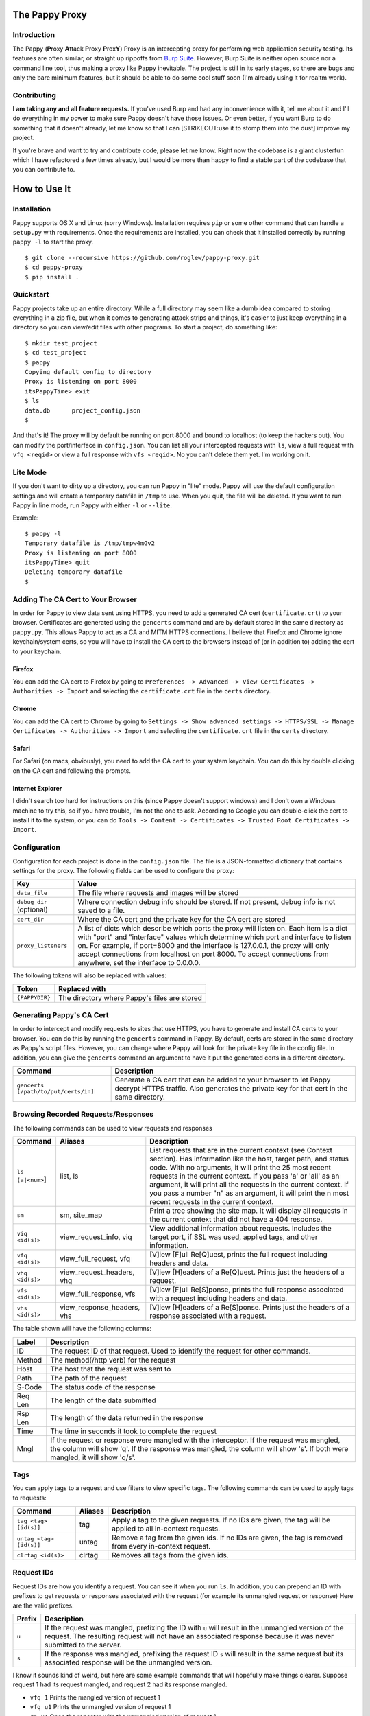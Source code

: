 The Pappy Proxy
===============

Introduction
------------

The Pappy (**P**\ roxy **A**\ ttack **P**\ roxy **P**\ rox\ **Y**) Proxy
is an intercepting proxy for performing web application security
testing. Its features are often similar, or straight up rippoffs from
`Burp Suite <https://portswigger.net/burp/>`__. However, Burp Suite is
neither open source nor a command line tool, thus making a proxy like
Pappy inevitable. The project is still in its early stages, so there are
bugs and only the bare minimum features, but it should be able to do
some cool stuff soon (I'm already using it for realtm work).

Contributing
------------

**I am taking any and all feature requests.** If you've used Burp and
had any inconvenience with it, tell me about it and I'll do everything
in my power to make sure Pappy doesn't have those issues. Or even
better, if you want Burp to do something that it doesn't already, let me
know so that I can [STRIKEOUT:use it to stomp them into the dust]
improve my project.

If you're brave and want to try and contribute code, please let me know.
Right now the codebase is a giant clusterfun which I have refactored a
few times already, but I would be more than happy to find a stable part
of the codebase that you can contribute to.

How to Use It
=============

Installation
------------

Pappy supports OS X and Linux (sorry Windows). Installation requires
``pip`` or some other command that can handle a ``setup.py`` with
requirements. Once the requirements are installed, you can check that it
installed correctly by running ``pappy -l`` to start the proxy.

::

    $ git clone --recursive https://github.com/roglew/pappy-proxy.git
    $ cd pappy-proxy
    $ pip install .

Quickstart
----------

Pappy projects take up an entire directory. While a full directory may
seem like a dumb idea compared to storing everything in a zip file, but
when it comes to generating attack strips and things, it's easier to
just keep everything in a directory so you can view/edit files with
other programs. To start a project, do something like:

::

    $ mkdir test_project
    $ cd test_project 
    $ pappy
    Copying default config to directory
    Proxy is listening on port 8000
    itsPappyTime> exit
    $ ls
    data.db      project_config.json
    $ 

And that's it! The proxy will by default be running on port 8000 and
bound to localhost (to keep the hackers out). You can modify the
port/interface in ``config.json``. You can list all your intercepted
requests with ``ls``, view a full request with ``vfq <reqid>`` or view a
full response with ``vfs <reqid>``. No you can't delete them yet. I'm
working on it.

Lite Mode
---------

If you don't want to dirty up a directory, you can run Pappy in "lite"
mode. Pappy will use the default configuration settings and will create
a temporary datafile in ``/tmp`` to use. When you quit, the file will be
deleted. If you want to run Pappy in line mode, run Pappy with either
``-l`` or ``--lite``.

Example:

::

    $ pappy -l
    Temporary datafile is /tmp/tmpw4mGv2
    Proxy is listening on port 8000
    itsPappyTime> quit
    Deleting temporary datafile
    $ 

Adding The CA Cert to Your Browser
----------------------------------

In order for Pappy to view data sent using HTTPS, you need to add a
generated CA cert (``certificate.crt``) to your browser. Certificates
are generated using the ``gencerts`` command and are by default stored
in the same directory as ``pappy.py``. This allows Pappy to act as a CA
and MITM HTTPS connections. I believe that Firefox and Chrome ignore
keychain/system certs, so you will have to install the CA cert to the
browsers instead of (or in addition to) adding the cert to your
keychain.

Firefox
~~~~~~~

You can add the CA cert to Firefox by going to
``Preferences -> Advanced -> View Certificates -> Authorities -> Import``
and selecting the ``certificate.crt`` file in the ``certs`` directory.

Chrome
~~~~~~

You can add the CA cert to Chrome by going to
``Settings -> Show advanced settings -> HTTPS/SSL -> Manage Certificates -> Authorities -> Import``
and selecting the ``certificate.crt`` file in the ``certs`` directory.

Safari
~~~~~~

For Safari (on macs, obviously), you need to add the CA cert to your
system keychain. You can do this by double clicking on the CA cert and
following the prompts.

Internet Explorer
~~~~~~~~~~~~~~~~~

I didn't search too hard for instructions on this (since Pappy doesn't
support windows) and I don't own a Windows machine to try this, so if
you have trouble, I'm not the one to ask. According to Google you can
double-click the cert to install it to the system, or you can do
``Tools -> Content -> Certificates -> Trusted Root Certificates -> Import``.

Configuration
-------------

Configuration for each project is done in the ``config.json`` file. The
file is a JSON-formatted dictionary that contains settings for the
proxy. The following fields can be used to configure the proxy:

+----------------------------+---------------------------------------------------------------------------------------------------------------------------------------------------------------------------------------------------------------------------------------------------------------------------------------------------------------------------------------------------------------------------------------+
| Key                        | Value                                                                                                                                                                                                                                                                                                                                                                                 |
+============================+=======================================================================================================================================================================================================================================================================================================================================================================================+
| ``data_file``              | The file where requests and images will be stored                                                                                                                                                                                                                                                                                                                                     |
+----------------------------+---------------------------------------------------------------------------------------------------------------------------------------------------------------------------------------------------------------------------------------------------------------------------------------------------------------------------------------------------------------------------------------+
| ``debug_dir`` (optional)   | Where connection debug info should be stored. If not present, debug info is not saved to a file.                                                                                                                                                                                                                                                                                      |
+----------------------------+---------------------------------------------------------------------------------------------------------------------------------------------------------------------------------------------------------------------------------------------------------------------------------------------------------------------------------------------------------------------------------------+
| ``cert_dir``               | Where the CA cert and the private key for the CA cert are stored                                                                                                                                                                                                                                                                                                                      |
+----------------------------+---------------------------------------------------------------------------------------------------------------------------------------------------------------------------------------------------------------------------------------------------------------------------------------------------------------------------------------------------------------------------------------+
| ``proxy_listeners``        | A list of dicts which describe which ports the proxy will listen on. Each item is a dict with "port" and "interface" values which determine which port and interface to listen on. For example, if port=8000 and the interface is 127.0.0.1, the proxy will only accept connections from localhost on port 8000. To accept connections from anywhere, set the interface to 0.0.0.0.   |
+----------------------------+---------------------------------------------------------------------------------------------------------------------------------------------------------------------------------------------------------------------------------------------------------------------------------------------------------------------------------------------------------------------------------------+

The following tokens will also be replaced with values:

+------------------+------------------------------------------------+
| Token            | Replaced with                                  |
+==================+================================================+
| ``{PAPPYDIR}``   | The directory where Pappy's files are stored   |
+------------------+------------------------------------------------+

Generating Pappy's CA Cert
--------------------------

In order to intercept and modify requests to sites that use HTTPS, you
have to generate and install CA certs to your browser. You can do this
by running the ``gencerts`` command in Pappy. By default, certs are
stored in the same directory as Pappy's script files. However, you can
change where Pappy will look for the private key file in the config
file. In addition, you can give the ``gencerts`` command an argument to
have it put the generated certs in a different directory.

+----------------------------------------+----------------------------------------------------------------------------------------------------------------------------------------------------------------+
| Command                                | Description                                                                                                                                                    |
+========================================+================================================================================================================================================================+
| ``gencerts [/path/to/put/certs/in]``   | Generate a CA cert that can be added to your browser to let Pappy decrypt HTTPS traffic. Also generates the private key for that cert in the same directory.   |
+----------------------------------------+----------------------------------------------------------------------------------------------------------------------------------------------------------------+

Browsing Recorded Requests/Responses
------------------------------------

The following commands can be used to view requests and responses

+--------------------+--------------------------------+------------------------------------------------------------------------------------------------------------------------------------------------------------------------------------------------------------------------------------------------------------------------------------------------------------------------------------------------------------------------------------------------------------------------------------+
| Command            | Aliases                        | Description                                                                                                                                                                                                                                                                                                                                                                                                                        |
+====================+================================+====================================================================================================================================================================================================================================================================================================================================================================================================================================+
| ``ls [a|<num>``]   | list, ls                       | List requests that are in the current context (see Context section). Has information like the host, target path, and status code. With no arguments, it will print the 25 most recent requests in the current context. If you pass 'a' or 'all' as an argument, it will print all the requests in the current context. If you pass a number "n" as an argument, it will print the n most recent requests in the current context.   |
+--------------------+--------------------------------+------------------------------------------------------------------------------------------------------------------------------------------------------------------------------------------------------------------------------------------------------------------------------------------------------------------------------------------------------------------------------------------------------------------------------------+
| ``sm``             | sm, site\_map                  | Print a tree showing the site map. It will display all requests in the current context that did not have a 404 response.                                                                                                                                                                                                                                                                                                           |
+--------------------+--------------------------------+------------------------------------------------------------------------------------------------------------------------------------------------------------------------------------------------------------------------------------------------------------------------------------------------------------------------------------------------------------------------------------------------------------------------------------+
| ``viq <id(s)>``    | view\_request\_info, viq       | View additional information about requests. Includes the target port, if SSL was used, applied tags, and other information.                                                                                                                                                                                                                                                                                                        |
+--------------------+--------------------------------+------------------------------------------------------------------------------------------------------------------------------------------------------------------------------------------------------------------------------------------------------------------------------------------------------------------------------------------------------------------------------------------------------------------------------------+
| ``vfq <id(s)>``    | view\_full\_request, vfq       | [V]iew [F]ull Re[Q]uest, prints the full request including headers and data.                                                                                                                                                                                                                                                                                                                                                       |
+--------------------+--------------------------------+------------------------------------------------------------------------------------------------------------------------------------------------------------------------------------------------------------------------------------------------------------------------------------------------------------------------------------------------------------------------------------------------------------------------------------+
| ``vhq <id(s)>``    | view\_request\_headers, vhq    | [V]iew [H]eaders of a Re[Q]uest. Prints just the headers of a request.                                                                                                                                                                                                                                                                                                                                                             |
+--------------------+--------------------------------+------------------------------------------------------------------------------------------------------------------------------------------------------------------------------------------------------------------------------------------------------------------------------------------------------------------------------------------------------------------------------------------------------------------------------------+
| ``vfs <id(s)>``    | view\_full\_response, vfs      | [V]iew [F]ull Re[S]ponse, prints the full response associated with a request including headers and data.                                                                                                                                                                                                                                                                                                                           |
+--------------------+--------------------------------+------------------------------------------------------------------------------------------------------------------------------------------------------------------------------------------------------------------------------------------------------------------------------------------------------------------------------------------------------------------------------------------------------------------------------------+
| ``vhs <id(s)>``    | view\_response\_headers, vhs   | [V]iew [H]eaders of a Re[S]ponse. Prints just the headers of a response associated with a request.                                                                                                                                                                                                                                                                                                                                 |
+--------------------+--------------------------------+------------------------------------------------------------------------------------------------------------------------------------------------------------------------------------------------------------------------------------------------------------------------------------------------------------------------------------------------------------------------------------------------------------------------------------+

The table shown will have the following columns:

+-----------+------------------------------------------------------------------------------------------------------------------------------------------------------------------------------------------------------------------------+
| Label     | Description                                                                                                                                                                                                            |
+===========+========================================================================================================================================================================================================================+
| ID        | The request ID of that request. Used to identify the request for other commands.                                                                                                                                       |
+-----------+------------------------------------------------------------------------------------------------------------------------------------------------------------------------------------------------------------------------+
| Method    | The method(/http verb) for the request                                                                                                                                                                                 |
+-----------+------------------------------------------------------------------------------------------------------------------------------------------------------------------------------------------------------------------------+
| Host      | The host that the request was sent to                                                                                                                                                                                  |
+-----------+------------------------------------------------------------------------------------------------------------------------------------------------------------------------------------------------------------------------+
| Path      | The path of the request                                                                                                                                                                                                |
+-----------+------------------------------------------------------------------------------------------------------------------------------------------------------------------------------------------------------------------------+
| S-Code    | The status code of the response                                                                                                                                                                                        |
+-----------+------------------------------------------------------------------------------------------------------------------------------------------------------------------------------------------------------------------------+
| Req Len   | The length of the data submitted                                                                                                                                                                                       |
+-----------+------------------------------------------------------------------------------------------------------------------------------------------------------------------------------------------------------------------------+
| Rsp Len   | The length of the data returned in the response                                                                                                                                                                        |
+-----------+------------------------------------------------------------------------------------------------------------------------------------------------------------------------------------------------------------------------+
| Time      | The time in seconds it took to complete the request                                                                                                                                                                    |
+-----------+------------------------------------------------------------------------------------------------------------------------------------------------------------------------------------------------------------------------+
| Mngl      | If the request or response were mangled with the interceptor. If the request was mangled, the column will show 'q'. If the response was mangled, the column will show 's'. If both were mangled, it will show 'q/s'.   |
+-----------+------------------------------------------------------------------------------------------------------------------------------------------------------------------------------------------------------------------------+

Tags
----

You can apply tags to a request and use filters to view specific tags.
The following commands can be used to apply tags to requests:

+---------------------------+-----------+---------------------------------------------------------------------------------------------------------------+
| Command                   | Aliases   | Description                                                                                                   |
+===========================+===========+===============================================================================================================+
| ``tag <tag> [id(s)]``     | tag       | Apply a tag to the given requests. If no IDs are given, the tag will be applied to all in-context requests.   |
+---------------------------+-----------+---------------------------------------------------------------------------------------------------------------+
| ``untag <tag> [id(s)]``   | untag     | Remove a tag from the given ids. If no IDs are given, the tag is removed from every in-context request.       |
+---------------------------+-----------+---------------------------------------------------------------------------------------------------------------+
| ``clrtag <id(s)>``        | clrtag    | Removes all tags from the given ids.                                                                          |
+---------------------------+-----------+---------------------------------------------------------------------------------------------------------------+

Request IDs
-----------

Request IDs are how you identify a request. You can see it when you run
``ls``. In addition, you can prepend an ID with prefixes to get requests
or responses associated with the request (for example its unmangled
request or response) Here are the valid prefixes:

+----------+-------------------------------------------------------------------------------------------------------------------------------------------------------------------------------------------------------------------------+
| Prefix   | Description                                                                                                                                                                                                             |
+==========+=========================================================================================================================================================================================================================+
| ``u``    | If the request was mangled, prefixing the ID with ``u`` will result in the unmangled version of the request. The resulting request will not have an associated response because it was never submitted to the server.   |
+----------+-------------------------------------------------------------------------------------------------------------------------------------------------------------------------------------------------------------------------+
| ``s``    | If the response was mangled, prefixing the request ID ``s`` will result in the same request but its associated response will be the unmangled version.                                                                  |
+----------+-------------------------------------------------------------------------------------------------------------------------------------------------------------------------------------------------------------------------+

I know it sounds kind of weird, but here are some example commands that
will hopefully make things clearer. Suppose request 1 had its request
mangled, and request 2 had its response mangled.

-  ``vfq 1`` Prints the mangled version of request 1
-  ``vfq u1`` Prints the unmangled version of request 1
-  ``rp u1`` Open the repeater with the unmangled version of request 1
-  ``vfs u1`` Throws an error because the unmangled version was never
   submitted
-  ``vfs s1`` Throws an error because the response for request 1 was
   never mangled
-  ``vfs 2`` Prints the mangled response of request 2
-  ``vfs s2`` Prints the unmangled response of request 2
-  ``vfq u2`` Throws an error because request 2's request was never
   mangled
-  ``vfs u2`` Throws an error because request 2's request was never
   mangled

Passing Multiple Request IDs to a Command
~~~~~~~~~~~~~~~~~~~~~~~~~~~~~~~~~~~~~~~~~

Some arguments can take multiple IDs for an argument. To pass multiple
IDs to a command, separate the IDs with commas (no spaces!). A few
examples:

-  ``viq 1,2,u3`` View information about requests 1, 2, and the
   unmangled version of 3
-  ``gma foo 4,5,6`` Generate a macro with definitions for requests 4,
   5, and 6

Context
-------

The context is a set of filters that define which requests are
considered "active". Only requests in the current context are displayed
with ``ls``, and eventually contexts will be how Pappy will manage
requests for group operations. By default, the context includes every
single request that passes through the proxy. You can limit down the
current context by applying filters. Filters apply rules such as "the
response code must equal 500" or "the host must contain google.com".
Once you apply one or more filters, only requests/responses which pass
every active filter will be a part of the current context.

+-------------------------+---------------------+------------------------------------------------------------------------------------------------------------------------------------------------+
| Command                 | Aliases             | Description                                                                                                                                    |
+=========================+=====================+================================================================================================================================================+
| ``f <filter string>``   | filter, fl, f       | Add a filter that limits which requests are included in the current context. See the Filter String section for how to create a filter string   |
+-------------------------+---------------------+------------------------------------------------------------------------------------------------------------------------------------------------+
| ``fc``                  | filter\_clear, fc   | Clears the filters and resets the context to contain all requests and responses. Ignores scope                                                 |
+-------------------------+---------------------+------------------------------------------------------------------------------------------------------------------------------------------------+
| ``fls``                 | filter\_list, fls   | Print the filters that make up the current context                                                                                             |
+-------------------------+---------------------+------------------------------------------------------------------------------------------------------------------------------------------------+

Filter Strings
--------------

Filter strings define a condition that a request/response pair must pass
to be part of a context. Most filter strings have the following format:

::

    <field> <comparer> <value>

Where ``<field>`` is some part of the request/response, ``<comparer>``
is some comparison to ``<value>``. Also **if you prefix a comparer with
'n' it turns it into a negation.** For example, if you wanted a filter
that only matches requests to target.org, you could use the following
filter string:

::

    host is target.org

    field = "host"
    comparer = "is"
    value = "target.org"

For fields that are a list of key/value pairs (headers, get params, post
params, and cookies) you can use the following format:

::

    <field> <comparer1> <value1>[ <comparer2> <value2>]

This is a little more complicated. If you don't give comparer2/value2,
the filter will pass any pair where the key or the value matches
comparer1 and value1. If you do give comparer2/value2, the key must
match comparer1/value1 and the value must match comparer2/value2 For
example:

::

    Filter A:
        cookie contains Session

    Filter B:
        cookie contains Session contains 456

    Filter C:
        cookie ncontains Ultra

    Cookie: SuperSession=abc123
    Matches A and C but not B

    Cookie: UltraSession=abc123456
    Matches both A and B but not C

List of fields
~~~~~~~~~~~~~~

+--------------+--------------------------------+----------------------------------------------------------------------------------+-------------+
| Field Name   | Aliases                        | Description                                                                      | Format      |
+==============+================================+==================================================================================+=============+
| all          | all                            | The entire request represented as one string                                     | String      |
+--------------+--------------------------------+----------------------------------------------------------------------------------+-------------+
| host         | host, domain, hs, dm           | The target host (ie www.target.com)                                              | String      |
+--------------+--------------------------------+----------------------------------------------------------------------------------+-------------+
| path         | path, pt                       | The path of the url (ie /path/to/secrets.php)                                    | String      |
+--------------+--------------------------------+----------------------------------------------------------------------------------+-------------+
| body         | body, data, bd, dt             | The body (data section) of either the request or the response                    | String      |
+--------------+--------------------------------+----------------------------------------------------------------------------------+-------------+
| verb         | verb, vb                       | The HTTP verb of the request (ie GET, POST)                                      | String      |
+--------------+--------------------------------+----------------------------------------------------------------------------------+-------------+
| param        | param, pm                      | Either the get or post parameters                                                | Key/Value   |
+--------------+--------------------------------+----------------------------------------------------------------------------------+-------------+
| header       | header, hd                     | An HTTP header (ie User-Agent, Basic-Authorization) in the request or response   | Key/Value   |
+--------------+--------------------------------+----------------------------------------------------------------------------------+-------------+
| rawheaders   | rawheaders, rh                 | The entire header section (as one string) of either the head or the response     | String      |
+--------------+--------------------------------+----------------------------------------------------------------------------------+-------------+
| sentcookie   | sentcookie, sck                | A cookie sent in a request                                                       | Key/Value   |
+--------------+--------------------------------+----------------------------------------------------------------------------------+-------------+
| setcookie    | setcookie, stck                | A cookie set by a response                                                       | Key/Value   |
+--------------+--------------------------------+----------------------------------------------------------------------------------+-------------+
| statuscode   | statuscode, sc, responsecode   | The response code of the response                                                | Numeric     |
+--------------+--------------------------------+----------------------------------------------------------------------------------+-------------+
| tag          | tag                            | Any of the tags applied to the request                                           | String      |
+--------------+--------------------------------+----------------------------------------------------------------------------------+-------------+

List of comparers
~~~~~~~~~~~~~~~~~

+--------------+------------------+-----------------------------------------------------------------+
| Field Name   | Aliases          | Description                                                     |
+==============+==================+=================================================================+
| is           | is               | Exact string match                                              |
+--------------+------------------+-----------------------------------------------------------------+
| contains     | contains, ct     | A contain B is true if B is a substring of A                    |
+--------------+------------------+-----------------------------------------------------------------+
| containsr    | containsr, ctr   | A containr B is true if A matches regexp B                      |
+--------------+------------------+-----------------------------------------------------------------+
| exists       | exists, ex       | A exists B if A is not an empty string (likely buggy)           |
+--------------+------------------+-----------------------------------------------------------------+
| Leq          | Leq              | A Leq B if A's length equals B (B must be a number)             |
+--------------+------------------+-----------------------------------------------------------------+
| Lgt          | Lgt              | A Lgt B if A's length is greater than B (B must be a number )   |
+--------------+------------------+-----------------------------------------------------------------+
| Llt          | Llt              | A Llt B if A's length is less than B (B must be a number)       |
+--------------+------------------+-----------------------------------------------------------------+
| eq           | eq               | A eq B if A = B (A and B must be a number)                      |
+--------------+------------------+-----------------------------------------------------------------+
| gt           | gt               | A gt B if A > B (A and B must be a number)                      |
+--------------+------------------+-----------------------------------------------------------------+
| lt           | lt               | A lt B if A < B (A and B must be a number)                      |
+--------------+------------------+-----------------------------------------------------------------+

Scope
-----

Scope is a set of rules to define whether Pappy should mess with a
request. You define the scope by setting the context to what you want
the scope to be and running ``scope_save``. The scope is saved in
data.db and is automatically restored when using the same project
directory.

Any requests which don't match all the filters in the scope will be
passed straight to the browser and will not be caught by the interceptor
or recorded in the database. This is useful to make sure you don't
accidentally do something like log in to your email through the proxy
and have your plaintext username/password stored and accidentally shown
to your coworkers.

+--------------------+---------------------------+------------------------------------------------------+
| Command            | Aliases                   | Description                                          |
+====================+===========================+======================================================+
| ``scope_save``     | ``scope_save``            | Set the current context to be the scope              |
+--------------------+---------------------------+------------------------------------------------------+
| ``sr``             | ``scope_reset``, ``sr``   | Set the current context to the scope                 |
+--------------------+---------------------------+------------------------------------------------------+
| ``scope_delete``   | ``scope_delete``          | Clear the scope (everything's in scope!)             |
+--------------------+---------------------------+------------------------------------------------------+
| ``scope_list``     | ``scope_list``, ``sls``   | List all the filters that are applied to the scope   |
+--------------------+---------------------------+------------------------------------------------------+

Built-In Filters
~~~~~~~~~~~~~~~~

Pappy also includes some built in filters that you can apply. These are
things that you may want to filter by but may be too tedius to type out.
The ``fbi`` command also supports tab completion.

+-----------------+-----------------------------------------+
| Filter          | Description                             |
+=================+=========================================+
| ``not_image``   | Matches anything that isn't an image.   |
+-----------------+-----------------------------------------+

+--------------------+-------------------------------+--------------------------------------------------+
| Command            | Aliases                       | Description                                      |
+====================+===============================+==================================================+
| ``fbi <filter>``   | ``builtin_filter``, ``fbi``   | Apply a built-in filter to the current context   |
+--------------------+-------------------------------+--------------------------------------------------+

Interceptor
-----------

This feature is like Burp's proxy with "Intercept Mode" turned on,
except it's not turned on unless you explicitly turn it on. When the
proxy gets a request while in intercept mode, it lets you edit it before
it forwards it to the server. In addition, it can stop responses from
the server and let you edit them before they get forwarded to the
browser. When you run the command, you can pass ``request`` and/or
``response`` as arguments to say whether you would like to intercept
requests and/or responses. Only in-scope requests/responses will be
intercepted (see Scope section).

The interceptor will use your EDITOR variable to decide which editor to
edit the request/response with. If no editor variable is set, it will
default to ``vi``.

To forward a request, edit it, save the file, then quit.

+---------------------+-------------------------+-----------------------------------------------------------------------------------------------------------------------------------------------------------------------------------------------------------------+
| Command             | Aliases                 | Description                                                                                                                                                                                                     |
+=====================+=========================+=================================================================================================================================================================================================================+
| ``ic <req,rsp>+``   | ``intercept``, ``ic``   | Begins interception mode. Press enter to leave interception mode and return to the command prompt. Pass in ``request`` to intercept requests, ``response`` to intercept responses, or both to intercept both.   |
+---------------------+-------------------------+-----------------------------------------------------------------------------------------------------------------------------------------------------------------------------------------------------------------+

::

    Intercept both requests and responses:
    > ic requests responses
    > ic req rsp

    Intercept just requests:
    > ic requests
    > ic req

    Intercept just responses:
    > ic responses
    > ic rsp

    Be totally useless:
    > ic

Repeater
--------

This feature is like Burp's repeater (yes, really). You choose a request
and Pappy will open vim in a split window with your request on the left
and the original response on the right. You can make changes to the
request and then run ":RepeaterSubmitBuffer" to submit the modified
request. The response will be displayed on the right. This command is
bound to ``<leader>f`` by default, but you can rebind it in your vimrc
(I think, dunno if vim will complain if it's undefined). This command
will submit whatever buffer your cursor is in, so make sure it's in the
request buffer.

To drop a request, delete everything, save and quit (``ggdG:wq``).

When you're done with repeater, run ":qa!" to avoid having to save
changes to nonexistent files.

+---------------+----------------+----------------------------------------------+
| Command       | Aliases        | Description                                  |
+===============+================+==============================================+
| ``rp <id>``   | repeater, rp   | Open the specified request in the repeater   |
+---------------+----------------+----------------------------------------------+

+----------------------------+--------------+----------------------------------------------------------------------------------------------------+
| Vim Command                | Keybinding   | Action                                                                                             |
+============================+==============+====================================================================================================+
| ``RepeaterSubmitBuffer``   | f            | Submit the current buffer, split the windows vertically, and show the result in the right window   |
+----------------------------+--------------+----------------------------------------------------------------------------------------------------+

Macros
------

Macros are Pappy's version of Burp's intruder. You can use macros to
make automated requests through the proxy and save them to the data
file. A macro file is any python script file in the current directory
that is in the form ``macro_<name>.py``. An example project directory
with macros would be:

::

    $ ls -l
    -rw-r--r-- 1 scaryhacker wheel     150 Nov 26 11:17 config.json
    -rw------- 1 scaryhacker wheel 2639872 Nov 26 17:18 data.db
    -rw-r--r-- 1 scaryhacker wheel     471 Nov 26 18:42 macro_blank.py
    -rw-r--r-- 1 scaryhacker wheel     264 Nov 26 18:49 macro_hackthensa.py
    -rw-r--r-- 1 scaryhacker wheel    1261 Nov 26 18:37 macro_testgen.py
    -rw-r--r-- 1 scaryhacker wheel     241 Nov 26 17:18 macro_test.py

In this case we have a ``blank``, ``hackthensa``, ``testgen``, and
``test`` macro. A macro script is any python script that defines a
``run_macro(args)`` function and a ``MACRO_NAME`` variable. For example,
a simple macro would be:

::

    --- macro_print.py

    MACRO_NAME = 'Print Macro'

    def run_macro(args):
        if args:
            print "Hello, %s!" % args[0]
        else:
            print "Hello, Pappy!"

You can place this macro in your project directory then load and run it
from Pappy. When a macro is run, arguments are passed from the command
line. Arguments are separated the same way as they are on the command
line, so if you want to use spaces in your argument, you have to put
quotes around it.

::

    $ pappy
    Proxy is listening on port 8000
    itsPappyTime> lma
    Loaded "<Macro Test Macro (tm/test)>"
    Loaded "<Macro Macro 6494496 (testgen)>"
    Loaded "<Macro Print Macro (print)>"
    Loaded "<Macro Hack the NSA (htnsa/hackthensa)>"
    Loaded "<Macro Macro 62449408 (blank)>"
    itsPappyTime> rma print
    Hello, Pappy!
    itsPappyTime> rma print NSA
    Hello, NSA!
    itsPappyTime> rma print Idiot Slayer
    Hello, Idiot!
    itsPappyTime> rma print "Idiot Slayer"
    Hello, Idiot Slayer!

You'll need to run ``lma`` every time you make a change to the macro in
order to reload it. In addition, any code outside of the ``run_macro``
function will be run when it the macro gets loaded.

Generating Macros From Requests
~~~~~~~~~~~~~~~~~~~~~~~~~~~~~~~

You can also generate macros that have Pappy ``Request`` objects created
with the same information as requests you've already made. For example:

::

    $ pappy
    Proxy is listening on port 8000
    itsPappyTime> ls
    ID  Verb  Host         Path               S-Code  Req Len  Rsp Len  Time  Mngl
    5   GET   vitaly.sexy  /esr1.jpg          200 OK  0        17653    --    --
    4   GET   vitaly.sexy  /netscape.gif      200 OK  0        1135     --    --
    3   GET   vitaly.sexy  /construction.gif  200 OK  0        28366    --    --
    2   GET   vitaly.sexy  /vitaly2.jpg       200 OK  0        2034003  --    --
    1   GET   vitaly.sexy  /                  200 OK  0        1201     --    --
    itsPappyTime> gma sexy 1
    Wrote script to macro_sexy.py
    itsPappyTime> quit
    $ cat macro_sexy.py
    from pappyproxy.http import Request, get_request, post_request

    MACRO_NAME = 'Macro 94664581'
    SHORT_NAME = ''

    ###########
    ## Requests

    req0 = Request((
    'GET / HTTP/1.1\r\n'
    'Host: vitaly.sexy\r\n'
    'User-Agent: Mozilla/5.0 (Windows NT 6.3; WOW64; rv:36.0) Gecko/20100101 Firefox/36.0\r\n'
    'Accept: text/html,application/xhtml+xml,application/xml;q=0.9,*/*;q=0.8\r\n'
    'Accept-Language: en-US,en;q=0.5\r\n'
    'Accept-Encoding: gzip, deflate\r\n'
    'Connection: keep-alive\r\n'
    'Pragma: no-cache\r\n'
    'Cache-Control: no-cache\r\n'
    '\r\n'
    ))


    def run_macro(args):
        # Example:
        # req = req0.copy() # Copy req0
        # req.submit() # Submit the request to get a response
        # print req.response.raw_headers # print the response headers
        # req.save() # save the request to the data file
        # or copy req0 into a loop and use string substitution to automate requests
        pass
    $

If you enter in a value for ``SHORT_NAME``, you can use it as a shortcut
to run that macro. So if in a macro you set ``SHORT_NAME='tm'`` you can
run it by running ``itsPappyTime> rma tm``.

+--------------------------+-------------------------------+-------------------------------------------------------------------------------------------------------------------------------------+
| Command                  | Aliases                       | Description                                                                                                                         |
+==========================+===============================+=====================================================================================================================================+
| ``lma [dir]``            | ``load_macros``, ``lma``      | Load macros from a directory. If ``dir`` is not given, use the current directory (the project directory)                            |
+--------------------------+-------------------------------+-------------------------------------------------------------------------------------------------------------------------------------+
| ``rma <macro name>``     | ``run_macro``, ``rma``        | Run a macro with the given name. You can use the shortname, filename, or long name.                                                 |
+--------------------------+-------------------------------+-------------------------------------------------------------------------------------------------------------------------------------+
| ``gma <name> [id(s)]``   | ``generate_macro``, ``gma``   | Generate a macro with the given name. If request IDs are given, the macro will contain request objects that contain each request.   |
+--------------------------+-------------------------------+-------------------------------------------------------------------------------------------------------------------------------------+
| ``rpy <id(s)>``          | ``rpy``                       | Print the Python object definitions for each of the given ids                                                                       |
+--------------------------+-------------------------------+-------------------------------------------------------------------------------------------------------------------------------------+

Request Objects
~~~~~~~~~~~~~~~

The main method of interacting with the proxy is through ``Request``
objects. You can submit a request with ``req.sumbit()`` and save it to
the data file with ``req.save()``. The objects also have attributes
which can be used to modify the request in a high-level way.
Unfortunately, I haven't gotten around to writing full docs on the API
and it's still changing every once in a while so I apologize if I pull
the carpet out from underneath you.

Dict-like objects are represented with a custom class called a
``RepeatableDict``. I haven't gotten around to writing docs on it yet,
so just interact with it like a dict and don't be surprised if it's
missing some methods you would expect a dict to have.

Here is a quick (non-comprehensive) list of attributes that you can use
with ``Request`` objects:

+-----------------+-------------+------------------+-----------------------------------------------------------------------------------------------------------------+
| Attribute       | Settable?   | Data Type        | Description                                                                                                     |
+=================+=============+==================+=================================================================================================================+
| cookies         | Yes         | RepeatableDict   | Cookies sent in the request                                                                                     |
+-----------------+-------------+------------------+-----------------------------------------------------------------------------------------------------------------+
| fragment        | Yes         | String           | The url fragment (The text after the #)                                                                         |
+-----------------+-------------+------------------+-----------------------------------------------------------------------------------------------------------------+
| full\_path      | No          | String           | The path including url params and the fragment                                                                  |
+-----------------+-------------+------------------+-----------------------------------------------------------------------------------------------------------------+
| full\_request   | No          | String           | The full request including headers and data                                                                     |
+-----------------+-------------+------------------+-----------------------------------------------------------------------------------------------------------------+
| headers         | Yes         | RepeatableDict   | The headers of the request                                                                                      |
+-----------------+-------------+------------------+-----------------------------------------------------------------------------------------------------------------+
| host            | Yes         | String           | The host that the request is sent to                                                                            |
+-----------------+-------------+------------------+-----------------------------------------------------------------------------------------------------------------+
| is\_ssl         | Yes         | Bool             | Whether the request is/was sent over SSL                                                                        |
+-----------------+-------------+------------------+-----------------------------------------------------------------------------------------------------------------+
| path            | Yes         | String           | The document path (ie www.a.com/this/is/the/path)                                                               |
+-----------------+-------------+------------------+-----------------------------------------------------------------------------------------------------------------+
| port            | Yes         | Integer          | The port the request is/was sent to                                                                             |
+-----------------+-------------+------------------+-----------------------------------------------------------------------------------------------------------------+
| post\_params    | Yes         | RepeatableDict   | Post parameters                                                                                                 |
+-----------------+-------------+------------------+-----------------------------------------------------------------------------------------------------------------+
| raw\_data       | Yes         | String           | The data part of the request                                                                                    |
+-----------------+-------------+------------------+-----------------------------------------------------------------------------------------------------------------+
| raw\_headers    | No          | String           | The text of the headers section of the request                                                                  |
+-----------------+-------------+------------------+-----------------------------------------------------------------------------------------------------------------+
| reqid           | Yes         | Integer          | The ID of the request. If set when save() is called, it replaces the request with the same id in the database   |
+-----------------+-------------+------------------+-----------------------------------------------------------------------------------------------------------------+
| response        | Yes         | Response         | The associated response for the request                                                                         |
+-----------------+-------------+------------------+-----------------------------------------------------------------------------------------------------------------+
| rsptime         | No          | Datetime Delta   | The time it took to complete the request. Set when submit() is called                                           |
+-----------------+-------------+------------------+-----------------------------------------------------------------------------------------------------------------+
| status\_line    | Yes         | String           | The status line of the request (ie 'GET / HTTP/1.1')                                                            |
+-----------------+-------------+------------------+-----------------------------------------------------------------------------------------------------------------+
| time\_end       | Yes         | Datetime         | The time when the request was completed                                                                         |
+-----------------+-------------+------------------+-----------------------------------------------------------------------------------------------------------------+
| time\_start     | Yes         | Datetime         | The time when the request was started                                                                           |
+-----------------+-------------+------------------+-----------------------------------------------------------------------------------------------------------------+
| unmangled       | Yes         | Request          | If the request was mangled, the unmangled version of the request                                                |
+-----------------+-------------+------------------+-----------------------------------------------------------------------------------------------------------------+
| url             | Yes         | String           | The URL of the request (ie 'https://www.google.com')                                                            |
+-----------------+-------------+------------------+-----------------------------------------------------------------------------------------------------------------+
| url\_params     | Yes         | RepeatableDict   | The URL parameters of the request                                                                               |
+-----------------+-------------+------------------+-----------------------------------------------------------------------------------------------------------------+
| verb            | Yes         | String           | The verb used for the request (ie GET, POST, PATCH, HEAD, etc). Doesn't have to be a valid verb.                |
+-----------------+-------------+------------------+-----------------------------------------------------------------------------------------------------------------+
| version         | Yes         | String           | The version part of the status line (ie 'HTTP/1.1')                                                             |
+-----------------+-------------+------------------+-----------------------------------------------------------------------------------------------------------------+

Request methods:

+------------+-------------------------------------------------------------------------------------------------------------------------------+
| Function   | Description                                                                                                                   |
+============+===============================================================================================================================+
| submit()   | Submit the request through the proxy. Does not save the request to the data file                                              |
+------------+-------------------------------------------------------------------------------------------------------------------------------+
| save()     | Save the request, its unmangled version, its associated response, and the unmangled version of the response to the database   |
+------------+-------------------------------------------------------------------------------------------------------------------------------+

And here is a quick (non-comprehensive) list of attributes that you can
use with ``Response`` objects:

+------------------+-------------+------------------+---------------------------------------------------------------------------------------------------------------------------------------------------------------------------------+
| Attribute        | Settable?   | Data Type        | Description                                                                                                                                                                     |
+==================+=============+==================+=================================================================================================================================================================================+
| cookies          | Yes         | RepeatableDict   | Cookies set by the response                                                                                                                                                     |
+------------------+-------------+------------------+---------------------------------------------------------------------------------------------------------------------------------------------------------------------------------+
| headers          | Yes         | RepeatableDict   | The headers of the response                                                                                                                                                     |
+------------------+-------------+------------------+---------------------------------------------------------------------------------------------------------------------------------------------------------------------------------+
| response\_code   | Yes         | Integer          | The response code of the response                                                                                                                                               |
+------------------+-------------+------------------+---------------------------------------------------------------------------------------------------------------------------------------------------------------------------------+
| response\_text   | Yes         | String           | The text associated with the response code (ie OK, NOT FOUND)                                                                                                                   |
+------------------+-------------+------------------+---------------------------------------------------------------------------------------------------------------------------------------------------------------------------------+
| rspid            | Yes         | Integer          | The response id of the response. If this is the same as another response in the database, calling save() on the associated request will replace that response in the database   |
+------------------+-------------+------------------+---------------------------------------------------------------------------------------------------------------------------------------------------------------------------------+
| unmangled        | Yes         | Response         | If the response was mangled, this will refer to the unmangled version of the response. Otherwise it is None                                                                     |
+------------------+-------------+------------------+---------------------------------------------------------------------------------------------------------------------------------------------------------------------------------+
| version          | Yes         | String           | The version part of the status line of the response (ie 'HTTP/1.1')                                                                                                             |
+------------------+-------------+------------------+---------------------------------------------------------------------------------------------------------------------------------------------------------------------------------+
| raw\_headers     | No          | String           | A text version of the headers of the response                                                                                                                                   |
+------------------+-------------+------------------+---------------------------------------------------------------------------------------------------------------------------------------------------------------------------------+
| status\_line     | Yes         | String           | The status line of the response                                                                                                                                                 |
+------------------+-------------+------------------+---------------------------------------------------------------------------------------------------------------------------------------------------------------------------------+
| raw\_data        | Yes         | String           | The data portion of the response                                                                                                                                                |
+------------------+-------------+------------------+---------------------------------------------------------------------------------------------------------------------------------------------------------------------------------+
| full\_response   | No          | String           | The full text version of the response including headers and data                                                                                                                |
+------------------+-------------+------------------+---------------------------------------------------------------------------------------------------------------------------------------------------------------------------------+

Like I said, these interfaces are prone to change and will probably
crash when you use them. If you get a traceback, send me an email so I
can fix it.

Useful Functions
~~~~~~~~~~~~~~~~

There are also a few functions which could be useful for making
requests.

+-------------------------------------------------------+-------------------------------------------------------------------------------------------------------------+
| Function                                              | Description                                                                                                 |
+=======================================================+=============================================================================================================+
| get\_request(url, url\_params={})                     | Returns a Request object that contains a GET request to the given url with the given url params             |
+-------------------------------------------------------+-------------------------------------------------------------------------------------------------------------+
| post\_request(url, post\_params={}, url\_params={})   | Returns a Request object that contains a POST request to the given url with the given url and post params   |
+-------------------------------------------------------+-------------------------------------------------------------------------------------------------------------+

Intercepting Macros
-------------------

Intercepting macros let you mangle requests as they pass through the
proxy. Similarly to normal macros, an intercepting macro is any python
script with an "int" prefix. For example, ``int_name.py`` would be a
valid intercepting macro name. They are also loaded with the ``lma``
command. An intercepting macro can define two functions:
``mangle_request`` or ``mangle_response``. Both requests only take a
``Request`` object as a parameter. ``mangle_request`` returns either a
new, modified Request object to change it, or it can return the original
object to not mangle it. The ``mange_response`` must return a
``Response`` (not request!) object. The request passed in to
``mangle_response`` will have an associated response with it. If you
want to modify the response, copy ``request.response``, make
modifications, then return it. If you would like to pass it through
untouched, just return ``request.response``.

Note, that due to twisted funkyness, *you cannot save requests from
intercepting macros*. Technically you **can**, but to do that you'll
have to define ``async_mangle_request`` (or response) instead of
``mangle_request`` (or response) then use ``Request.async_deep_save``
which returns a deferred, then return a deferred from
``async_mangle_requests`` (inline callbacks work too). If you've never
used twisted before, please don't try. Twisted is hard.

Confusing? Here are some example intercepting macros:

::

    ## int_cloud2butt.py

    import string

    MACRO_NAME = 'Cloud to Butt'

    def mangle_response(request):
        r = request.response.copy()
        r.raw_data = string.replace(r.raw_data, 'cloud', 'butt')
        r.raw_data = string.replace(r.raw_data, 'Cloud', 'Butt')
        return r

::

    ## int_donothing.py

    import string

    MACRO_NAME = 'Do Nothing'

    def mangle_request(request):
        return request

    def mangle_response(request):
        return request.response

::

    ## int_adminplz.py

    from pappyproxy.http import ResponseCookie
    from base64 import base64encode as b64e
    import string

    MACRO_NAME = 'Admin Session'

    def mangle_request(request):
        r = request.copy()
        r.headers['Authorization'] = 'Basic %s' % b64e('Admin:Password123')
        return r

Enabling/Disabling Intercepting Macros
~~~~~~~~~~~~~~~~~~~~~~~~~~~~~~~~~~~~~~

You can use the following commands to start/stop intercepting macros

+------------------------+------------------------------------+----------------------------------------------------------------------------------------------------------------------+
| Command                | Aliases                            | Description                                                                                                          |
+========================+====================================+======================================================================================================================+
| ``lma [dir]``          | ``load_macros``, ``lma``           | Load macros from a directory. If ``dir`` is not given, use the current directory (the project directory)             |
+------------------------+------------------------------------+----------------------------------------------------------------------------------------------------------------------+
| ``rim <macro name>``   | ``run_int_macro``, ``rim``         | Run an intercepting macro. Similarly to normal macros you can use the name, short name, or file name of the macro.   |
+------------------------+------------------------------------+----------------------------------------------------------------------------------------------------------------------+
| ``sim <macro name>``   | ``stop_int_macro``, ``sim``        | Stop an intercepting macro.                                                                                          |
+------------------------+------------------------------------+----------------------------------------------------------------------------------------------------------------------+
| ``lim``                | ``list_int_macros``, ``lim``       | List all enabled/disabled intercepting macros                                                                        |
+------------------------+------------------------------------+----------------------------------------------------------------------------------------------------------------------+
| ``gima <name>``        | ``generate_int_macro``, ``gima``   | Generate an intercepting macro with the given name.                                                                  |
+------------------------+------------------------------------+----------------------------------------------------------------------------------------------------------------------+

Additional Commands
-------------------

This is a list of other random stuff you can do that isn't categorized
under anything else. These are mostly commands that I found that I
needed while doing a test and just added. They likely don't do a ton of
error checking and are likely not super full-featured.

+----------------------------------------+---------------------+-------------------------------------------------------------------------------------------------------------------------------------------------------+
| Command                                | Aliases             | Description                                                                                                                                           |
+========================================+=====================+=======================================================================================================================================================+
| ``dump_response <reqid> [filename]``   | ``dump_response``   | Dumps the data from the response to the given filename (useful for images, .swf, etc). If no filename is given, it uses the name given in the path.   |
+----------------------------------------+---------------------+-------------------------------------------------------------------------------------------------------------------------------------------------------+
| ``export <req|rsp> <reqid>``           | ``export``          | Writes either the full request or response to a file in the current directory.                                                                        |
+----------------------------------------+---------------------+-------------------------------------------------------------------------------------------------------------------------------------------------------+

Logging
-------

You can watch in real-time what requests are going through the proxy.
Verbosisty defaults to 1 which just states when connections are
made/lost and some information on what is happening. If verbosity is set
to 3, it includes all the data which is sent through the proxy and
processed. It will print the raw response from the server, what it
decodes it to, etc. Even if you don't run this command, all the
information is stored in the dubug directory (the directory is cleared
every start though!)

+-----------------------+-------------------------------------------------------------------------------------------------------------------------------------------------------------------------------------------------------------------------------+
| Command               | Description                                                                                                                                                                                                                   |
+=======================+===============================================================================================================================================================================================================================+
| ``log [verbosity]``   | View the log at the given verbosity. Default verbosity is 1 which just shows connections being made/lost and some other info, verbosity 3 shows full requests/responses as they pass through and are processed by the proxy   |
+-----------------------+-------------------------------------------------------------------------------------------------------------------------------------------------------------------------------------------------------------------------------+
